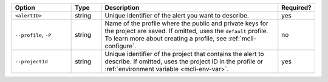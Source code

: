 .. list-table::
   :header-rows: 1
   :widths: 20 10 60 10

   * - Option
     - Type
     - Description
     - Required?

   * - ``<alertID>``
     - string
     - Unique identifier of the alert you want to describe.
     - yes

   * - ``--profile``, ``-P``
     - string
     - Name of the profile where the public and private 
       keys for the project are saved. If omitted, uses the 
       ``default`` profile. To learn more about creating a 
       profile, see :ref:`mcli-configure`.
     - no

   * - ``--projectId``
     - string
     - Unique identifier of the project that contains the 
       alert to describe. If omitted, uses the project ID in 
       the profile or :ref:`environment variable <mcli-env-var>`.
     - yes